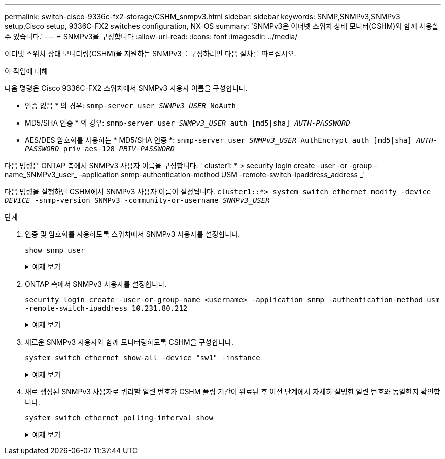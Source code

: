 ---
permalink: switch-cisco-9336c-fx2-storage/CSHM_snmpv3.html 
sidebar: sidebar 
keywords: SNMP,SNMPv3,SNMPv3 setup,Cisco setup, 9336C-FX2 switches configuration, NX-OS 
summary: 'SNMPv3은 이더넷 스위치 상태 모니터(CSHM)와 함께 사용할 수 있습니다.' 
---
= SNMPv3을 구성합니다
:allow-uri-read: 
:icons: font
:imagesdir: ../media/


[role="lead"]
이더넷 스위치 상태 모니터링(CSHM)을 지원하는 SNMPv3를 구성하려면 다음 절차를 따르십시오.

.이 작업에 대해
다음 명령은 Cisco 9336C-FX2 스위치에서 SNMPv3 사용자 이름을 구성합니다.

* 인증 없음 * 의 경우:
`snmp-server user _SNMPv3_USER_ NoAuth`
* MD5/SHA 인증 * 의 경우:
`snmp-server user _SNMPv3_USER_ auth [md5|sha] _AUTH-PASSWORD_`
* AES/DES 암호화를 사용하는 * MD5/SHA 인증 *:
`snmp-server user _SNMPv3_USER_ AuthEncrypt  auth [md5|sha] _AUTH-PASSWORD_ priv aes-128 _PRIV-PASSWORD_`


다음 명령은 ONTAP 측에서 SNMPv3 사용자 이름을 구성합니다. ' cluster1: * > security login create -user -or -group -name_SNMPv3_user_ -application snmp-authentication-method USM -remote-switch-ipaddress_address _'

다음 명령을 실행하면 CSHM에서 SNMPv3 사용자 이름이 설정됩니다.
`cluster1::*> system switch ethernet modify -device _DEVICE_ -snmp-version SNMPv3 -community-or-username _SNMPv3_USER_`

.단계
. 인증 및 암호화를 사용하도록 스위치에서 SNMPv3 사용자를 설정합니다.
+
`show snmp user`

+
.예제 보기
[%collapsible]
====
[listing, subs="+quotes"]
----
(sw1)(Config)# *snmp-server user SNMPv3User auth md5 <auth_password> priv aes-128 <priv_password>*

(sw1)(Config)# *show snmp user*

-----------------------------------------------------------------------------
                              SNMP USERS
-----------------------------------------------------------------------------

User              Auth            Priv(enforce)   Groups          acl_filter
----------------- --------------- --------------- --------------- -----------
admin             md5             des(no)         network-admin
SNMPv3User        md5             aes-128(no)     network-operator

-----------------------------------------------------------------------------
     NOTIFICATION TARGET USERS (configured  for sending V3 Inform)
-----------------------------------------------------------------------------

User              Auth               Priv
----------------- ------------------ ------------

(sw1)(Config)#
----
====
. ONTAP 측에서 SNMPv3 사용자를 설정합니다.
+
`security login create -user-or-group-name <username> -application snmp -authentication-method usm -remote-switch-ipaddress 10.231.80.212`

+
.예제 보기
[%collapsible]
====
[listing, subs="+quotes"]
----
cluster1::*> *system switch ethernet modify -device "sw1 (b8:59:9f:09:7c:22)" -is-monitoring-enabled-admin true*

cluster1::*> *security login create -user-or-group-name <username> -application snmp -authentication-method usm -remote-switch-ipaddress 10.231.80.212*

Enter the authoritative entity's EngineID [remote EngineID]:

Which authentication protocol do you want to choose (none, md5, sha, sha2-256)
[none]: *md5*

Enter the authentication protocol password (minimum 8 characters long):

Enter the authentication protocol password again:

Which privacy protocol do you want to choose (none, des, aes128) [none]: *aes128*

Enter privacy protocol password (minimum 8 characters long):
Enter privacy protocol password again:
----
====
. 새로운 SNMPv3 사용자와 함께 모니터링하도록 CSHM을 구성합니다.
+
`system switch ethernet show-all -device "sw1" -instance`

+
.예제 보기
[%collapsible]
====
[listing, subs="+quotes"]
----
cluster1::*> *system switch ethernet show-all -device "sw1" -instance*

                                   Device Name: sw1
                                    IP Address: 10.231.80.212
                                  SNMP Version: SNMPv2c
                                 Is Discovered: true
   SNMPv2c Community String or SNMPv3 Username: cshm1!
                                  Model Number: N9K-C9336C-FX2
                                Switch Network: cluster-network
                              Software Version: Cisco Nexus Operating System (NX-OS) Software, Version 9.3(7)
                     Reason For Not Monitoring: None  *<---- displays when SNMP settings are valid*
                      Source Of Switch Version: CDP/ISDP
                                Is Monitored ?: true
                   Serial Number of the Device: QTFCU3826001C
                                   RCF Version: v1.8X2 for Cluster/HA/RDMA

cluster1::*>
cluster1::*> *system switch ethernet modify -device "sw1" -snmp-version SNMPv3 -community-or-username <username>*
cluster1::*>
----
====
. 새로 생성된 SNMPv3 사용자로 쿼리할 일련 번호가 CSHM 폴링 기간이 완료된 후 이전 단계에서 자세히 설명한 일련 번호와 동일한지 확인합니다.
+
`system switch ethernet polling-interval show`

+
.예제 보기
[%collapsible]
====
[listing, subs="+quotes"]
----
cluster1::*> *system switch ethernet polling-interval show*
         Polling Interval (in minutes): 5

cluster1::*> *system switch ethernet show-all -device "sw1" -instance*

                                   Device Name: sw1
                                    IP Address: 10.231.80.212
                                  SNMP Version: SNMPv3
                                 Is Discovered: true
   SNMPv2c Community String or SNMPv3 Username: SNMPv3User
                                  Model Number: N9K-C9336C-FX2
                                Switch Network: cluster-network
                              Software Version: Cisco Nexus Operating System (NX-OS) Software, Version 9.3(7)
                     Reason For Not Monitoring: None  *<---- displays when SNMP settings are valid*
                      Source Of Switch Version: CDP/ISDP
                                Is Monitored ?: true
                   Serial Number of the Device: QTFCU3826001C
                                   RCF Version: v1.8X2 for Cluster/HA/RDMA

cluster1::*>
----
====

